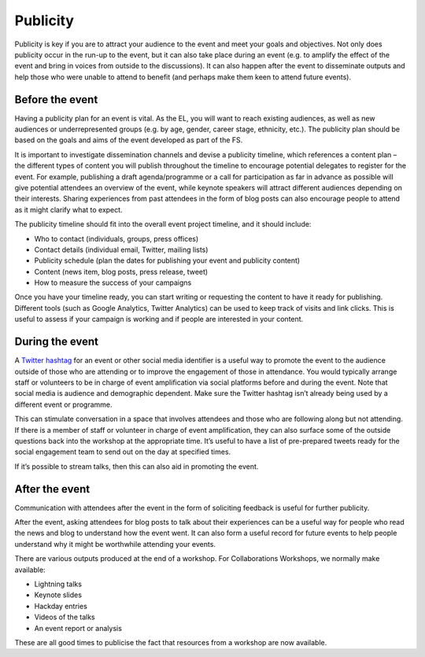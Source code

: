 .. _Publicity:

Publicity
=========

Publicity is key if you are to attract your audience to the event and meet your goals and objectives. Not only does publicity occur in the run-up to the event, but it can also take place during an event (e.g. to amplify the effect of the event and bring in voices from outside to the discussions). It can also happen after the event to disseminate outputs and help those who were unable to attend to benefit (and perhaps make them keen to attend future events).

Before the event
****************

Having a publicity plan for an event is vital. As the EL, you will want to reach existing audiences, as well as new audiences or underrepresented groups (e.g. by age, gender, career stage, ethnicity, etc.). The publicity plan should be based on the goals and aims of the event developed as part of the FS.

It is important to investigate dissemination channels and devise a publicity timeline, which references a content plan – the different types of content you will publish throughout the timeline to encourage potential delegates to register for the event. For example, publishing a draft agenda/programme or a call for participation as far in advance as possible will give potential attendees an overview of the event, while keynote speakers will attract different audiences depending on their interests. Sharing experiences from past attendees in the form of blog posts can also encourage people to attend as it might clarify what to expect.

The publicity timeline should fit into the overall event project timeline, and it should include:

- Who to contact (individuals, groups, press offices)
- Contact details (individual email, Twitter, mailing lists)
- Publicity schedule (plan the dates for publishing your event and publicity content)
- Content (news item, blog posts, press release, tweet)
- How to measure the success of your campaigns

Once you have your timeline ready, you can start writing or requesting the content to have it ready for publishing. Different tools (such as Google Analytics, Twitter Analytics) can be used to keep track of visits and link clicks. This is useful to assess if your campaign is working and if people are interested in your content.

During the event
****************

A `Twitter hashtag <https://journals.plos.org/ploscompbiol/article?id=10.1371/journal.pcbi.1003789>`_  for an event or other social media identifier is a useful way to promote the event to the audience outside of those who are attending or to improve the engagement of those in attendance. You would typically arrange staff or volunteers to be in charge of event amplification via social platforms before and during the event. Note that social media is audience and demographic dependent. Make sure the Twitter hashtag isn’t already being used by a different event or programme.

This can stimulate conversation in a space that involves attendees and those who are following along but not attending. If there is a member of staff or volunteer in charge of event amplification, they can also surface some of the outside questions back into the workshop at the appropriate time. It’s useful to have a list of
pre-prepared tweets ready for the social engagement team to send out on the day at specified times.

If it’s possible to stream talks, then this can also aid in promoting the event.

After the event
***************

Communication with attendees after the event in the form of soliciting feedback is useful for further publicity.

After the event, asking attendees for blog posts to talk about their experiences can be a useful way for people who read the news and blog to understand how the event went. It can also form a useful record for future events to help people understand why it might be worthwhile attending your events.

There are various outputs produced at the end of a workshop. For Collaborations Workshops, we normally make available:

- Lightning talks
- Keynote slides
- Hackday entries
- Videos of the talks
- An event report or analysis

These are all good times to publicise the fact that resources from a workshop are now available.
